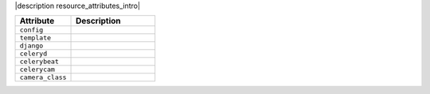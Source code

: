 .. The contents of this file are included in multiple topics.
.. This file should not be changed in a way that hinders its ability to appear in multiple documentation sets.

|description resource_attributes_intro|

.. list-table::
   :widths: 200 300
   :header-rows: 1

   * - Attribute
     - Description
   * - ``config``
     - 
   * - ``template``
     - 
   * - ``django``
     - 
   * - ``celeryd``
     - 
   * - ``celerybeat``
     - 
   * - ``celerycam``
     - 
   * - ``camera_class``
     - 
